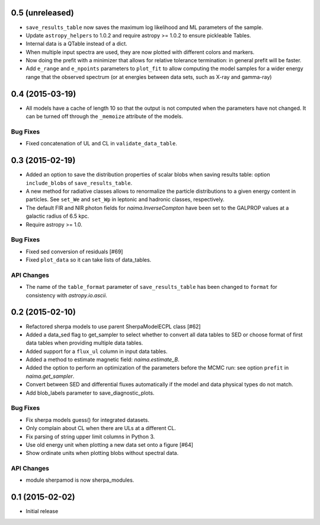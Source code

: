 0.5 (unreleased)
----------------

- ``save_results_table`` now saves the maximum log likelihood and ML parameters
  of the sample.
- Update ``astropy_helpers`` to 1.0.2 and require astropy >= 1.0.2 to ensure
  pickleable Tables.
- Internal data is a QTable instead of a dict.
- When multiple input spectra are used, they are now plotted with different
  colors and markers.
- Now doing the prefit with a minimizer that allows for relative tolerance
  termination: in general prefit will be faster.
- Add ``e_range`` and ``e_npoints`` parameters to ``plot_fit`` to allow
  computing the model samples for a wider energy range that the observed
  spectrum (or at energies between data sets, such as X-ray and gamma-ray)

0.4 (2015-03-19)
----------------

- All models have a cache of length 10 so that the output is not computed when
  the parameters have not changed. It can be turned off through the ``_memoize``
  attribute of the models.

Bug Fixes
^^^^^^^^^

- Fixed concatenation of UL and CL in ``validate_data_table``.

0.3 (2015-02-19)
----------------

- Added an option to save the distribution properties of scalar blobs when
  saving results table: option ``include_blobs`` of ``save_results_table``.
- A new method for radiative classes allows to renormalize the particle
  distributions to a given energy content in particles. See ``set_We`` and
  ``set_Wp`` in leptonic and hadronic classes, respectively.
- The default FIR and NIR photon fields for `naima.InverseCompton` have been set
  to the GALPROP values at a galactic radius of 6.5 kpc.
- Require astropy >= 1.0.

Bug Fixes
^^^^^^^^^

- Fixed sed conversion of residuals [#69]
- Fixed ``plot_data`` so it can take lists of data_tables.

API Changes
^^^^^^^^^^^

- The name of the ``table_format`` parameter of ``save_results_table`` has been changed
  to ``format`` for consistency with `astropy.io.ascii`.

0.2 (2015-02-10)
----------------

- Refactored sherpa models to use parent SherpaModelECPL class [#62]
- Added a data_sed flag to get_sampler to select whether to convert all data
  tables to SED or choose format of first data tables when providing multiple
  data tables.
- Added support for  a ``flux_ul`` column in input data tables.
- Added a method to estimate magnetic field: `naima.estimate_B`.
- Added the option to perform an optimization of the parameters before the MCMC
  run: see option ``prefit`` in `naima.get_sampler`.
- Convert between SED and differential fluxes automatically if the model and
  data physical types do not match.
- Add blob_labels parameter to save_diagnostic_plots.

Bug Fixes
^^^^^^^^^

- Fix sherpa models guess() for integrated datasets.
- Only complain about CL when there are ULs at a different CL.
- Fix parsing of string upper limit columns in Python 3.
- Use old energy unit when plotting a new data set onto a figure [#64]
- Show ordinate units when plotting blobs without spectral data.

API Changes
^^^^^^^^^^^

- module sherpamod is now sherpa_modules.


0.1 (2015-02-02)
----------------

- Initial release
